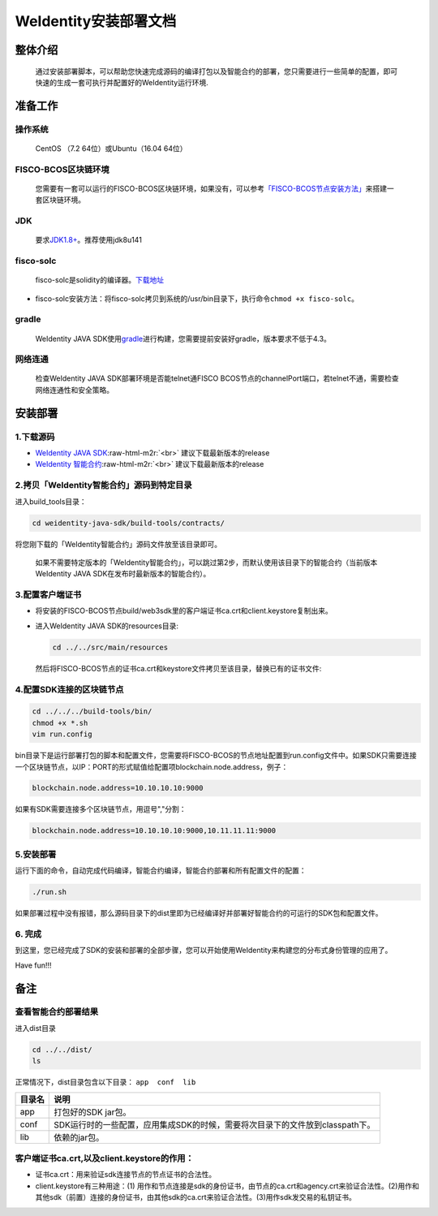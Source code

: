 .. role:: raw-html-m2r(raw)
   :format: html

.. _weidentity-installation:

WeIdentity安装部署文档
======================


整体介绍
--------

  通过安装部署脚本，可以帮助您快速完成源码的编译打包以及智能合约的部署，您只需要进行一些简单的配置，即可快速的生成一套可执行并配置好的WeIdentity运行环境.

准备工作
--------

操作系统
""""""""

  CentOS （7.2 64位）或Ubuntu（16.04 64位）
　
FISCO-BCOS区块链环境
""""""""""""""""""""

 您需要有一套可以运行的FISCO-BCOS区块链环境，如果没有，可以参考\ `「FISCO-BCOS节点安装方法」 <https://fisco-bcos-documentation.readthedocs.io/zh_CN/latest/docs/tools/index.html>`_\ 来搭建一套区块链环境。

JDK
"""

  要求\ `JDK1.8+ <https://www.oracle.com/technetwork/java/javase/downloads/jdk8-downloads-2133151.html>`_\ 。推荐使用jdk8u141

fisco-solc
""""""""""

   fisco-solc是solidity的编译器。\ `下载地址 <https://github.com/FISCO-BCOS/FISCO-BCOS/blob/master/fisco-solc>`_


* fisco-solc安装方法：将fisco-solc拷贝到系统的/usr/bin目录下，执行命令\ ``chmod +x fisco-solc``\ 。

gradle
""""""

  WeIdentity JAVA SDK使用\ `gradle <https://gradle.org/>`_\ 进行构建，您需要提前安装好gradle，版本要求不低于4.3。

网络连通
""""""""

 检查WeIdentity JAVA SDK部署环境是否能telnet通FISCO BCOS节点的channelPort端口，若telnet不通，需要检查网络连通性和安全策略。

安装部署
--------

1.下载源码
""""""""""


* `WeIdentity JAVA SDK <https://github.com/webankopen/weidentity-java-sdk.git>`_\ :raw-html-m2r:`<br>`
  建议下载最新版本的release
* `WeIdentity 智能合约 <https://github.com/webankopen/weidentity-contract.git>`_\ :raw-html-m2r:`<br>`
  建议下载最新版本的release

2.拷贝「WeIdentity智能合约」源码到特定目录
""""""""""""""""""""""""""""""""""""""""""""""""

进入build_tools目录：

.. code-block:: shell

      cd weidentity-java-sdk/build-tools/contracts/

将您刚下载的「WeIdentity智能合约」源码文件放至该目录即可。

..

    如果不需要特定版本的「WeIdentity智能合约」，可以跳过第2步，而默认使用该目录下的智能合约（当前版本WeIdentity JAVA SDK在发布时最新版本的智能合约）。


3.配置客户端证书
""""""""""""""""


*
  将安装的FISCO-BCOS节点build/web3sdk里的客户端证书ca.crt和client.keystore复制出来。

*
  进入WeIdentity JAVA SDK的resources目录:

  .. code-block:: shell

     cd ../../src/main/resources

  然后将FISCO-BCOS节点的证书ca.crt和keystore文件拷贝至该目录，替换已有的证书文件:

4.配置SDK连接的区块链节点
"""""""""""""""""""""""""

.. code-block:: shell

   cd ../../../build-tools/bin/
   chmod +x *.sh
   vim run.config

bin目录下是运行部署打包的脚本和配置文件，您需要将FISCO-BCOS的节点地址配置到run.config文件中。如果SDK只需要连接一个区块链节点，以IP：PORT的形式赋值给配置项blockchain.node.address，例子：

.. code-block:: shell

   blockchain.node.address=10.10.10.10:9000

如果有SDK需要连接多个区块链节点，用逗号","分割：

.. code-block:: shell

   blockchain.node.address=10.10.10.10:9000,10.11.11.11:9000

5.安装部署
""""""""""

运行下面的命令，自动完成代码编译，智能合约编译，智能合约部署和所有配置文件的配置：

.. code-block:: shell

   ./run.sh

如果部署过程中没有报错，那么源码目录下的dist里即为已经编译好并部署好智能合约的可运行的SDK包和配置文件。

6. 完成
"""""""

到这里，您已经完成了SDK的安装和部署的全部步骤，您可以开始使用WeIdentity来构建您的分布式身份管理的应用了。

Have fun!!!

备注
----

查看智能合约部署结果
""""""""""""""""""""

进入dist目录

.. code-block:: shell

   cd ../../dist/
   ls

正常情况下，dist目录包含以下目录： ``app  conf  lib``

.. list-table::
   :header-rows: 1

   * - 目录名
     - 说明
   * - app
     - 打包好的SDK jar包。
   * - conf
     - SDK运行时的一些配置，应用集成SDK的时候，需要将次目录下的文件放到classpath下。
   * - lib
     - 依赖的jar包。


客户端证书ca.crt,以及client.keystore的作用：
""""""""""""""""""""""""""""""""""""""""""""


* 证书ca.crt：用来验证sdk连接节点的节点证书的合法性。
* client.keystore有三种用途：(1) 用作和节点连接是sdk的身份证书，由节点的ca.crt和agency.crt来验证合法性。(2)用作和其他sdk（前置）连接的身份证书，由其他sdk的ca.crt来验证合法性。(3)用作sdk发交易的私钥证书。
